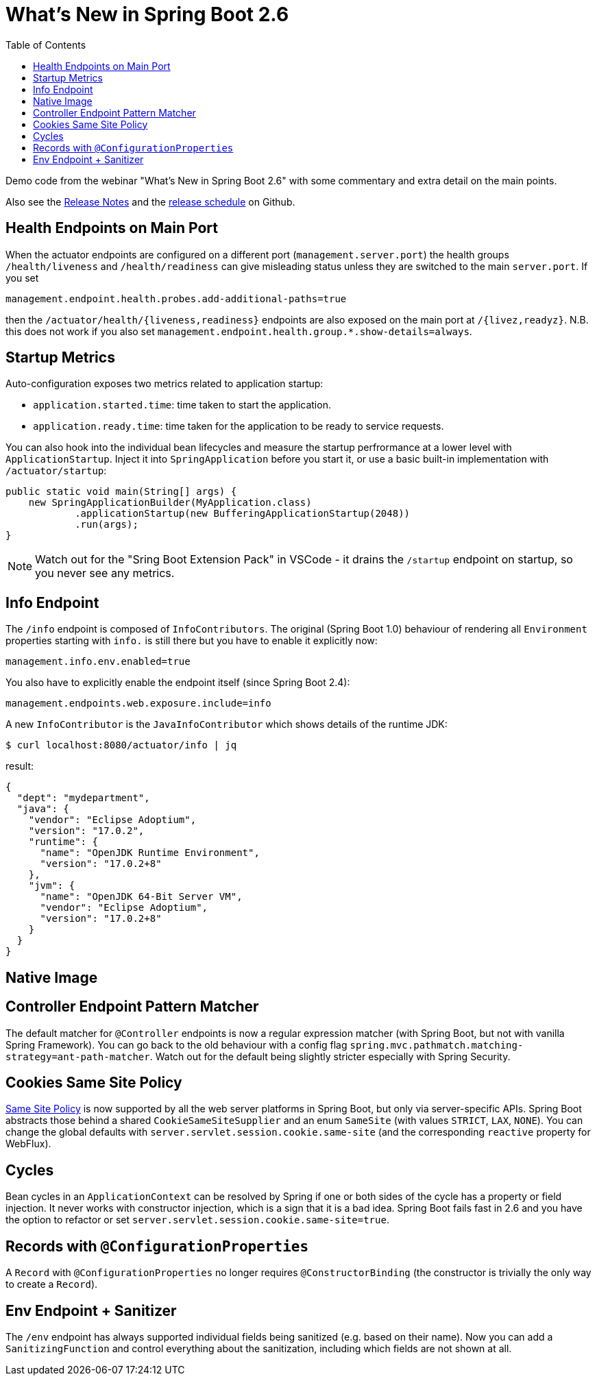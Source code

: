 :toc:

# What's New in Spring Boot 2.6

Demo code from the webinar "What's New in Spring Boot 2.6" with some commentary and extra detail on the main points.

Also see the https://github.com/spring-projects/spring-boot/wiki/Spring-Boot-2.6-Release-Notes[Release Notes] and the https://github.com/spring-projects/spring-boot/milestones[release schedule] on Github.

## Health Endpoints on Main Port

When the actuator endpoints are configured on a different port (`management.server.port`) the health groups `/health/liveness` and `/health/readiness` can give misleading status unless they are switched to the main `server.port`. If you set

```
management.endpoint.health.probes.add-additional-paths=true
```

then the `/actuator/health/{liveness,readiness}` endpoints are also exposed on the main port at `/{livez,readyz}`. N.B. this does not work if you also set `management.endpoint.health.group.*.show-details=always`.

## Startup Metrics

Auto-configuration exposes two metrics related to application startup:

* `application.started.time`: time taken to start the application.
* `application.ready.time`: time taken for the application to be ready to service requests.

You can also hook into the individual bean lifecycles and measure the startup perfrormance at a lower level with `ApplicationStartup`. Inject it into `SpringApplication` before you start it, or use a basic built-in implementation with `/actuator/startup`:

```java
public static void main(String[] args) {
    new SpringApplicationBuilder(MyApplication.class)
            .applicationStartup(new BufferingApplicationStartup(2048))
            .run(args);
}
```

NOTE: Watch out for the "Sring Boot Extension Pack" in VSCode - it drains the `/startup` endpoint on startup, so you never see any metrics.

## Info Endpoint

The `/info` endpoint is composed of `InfoContributors`. The original (Spring Boot 1.0) behaviour of rendering all `Environment` properties starting with `info.` is still there but you have to enable it explicitly now:

```
management.info.env.enabled=true
```

You also have to explicitly enable the endpoint itself (since Spring Boot 2.4):

```
management.endpoints.web.exposure.include=info
```

A new `InfoContributor` is the `JavaInfoContributor` which shows details of the runtime JDK:

```
$ curl localhost:8080/actuator/info | jq
```

result:

```json
{
  "dept": "mydepartment",
  "java": {
    "vendor": "Eclipse Adoptium",
    "version": "17.0.2",
    "runtime": {
      "name": "OpenJDK Runtime Environment",
      "version": "17.0.2+8"
    },
    "jvm": {
      "name": "OpenJDK 64-Bit Server VM",
      "vendor": "Eclipse Adoptium",
      "version": "17.0.2+8"
    }
  }
}
```

## Native Image

## Controller Endpoint Pattern Matcher

The default matcher for `@Controller` endpoints is now a regular expression matcher (with Spring Boot, but not with vanilla Spring Framework). You can go back to the old behaviour with a config flag `spring.mvc.pathmatch.matching-strategy=ant-path-matcher`. Watch out for the default being slightly stricter especially with Spring Security.

## Cookies Same Site Policy

https://developer.mozilla.org/en-US/docs/Web/HTTP/Headers/Set-Cookie/SameSite[Same Site Policy] is now supported by all the web server platforms in Spring Boot, but only via server-specific APIs. Spring Boot abstracts those behind a shared `CookieSameSiteSupplier` and an enum `SameSite` (with values `STRICT`, `LAX`, `NONE`). You can change the global defaults with `server.servlet.session.cookie.same-site` (and the corresponding `reactive` property for WebFlux).

## Cycles

Bean cycles in an `ApplicationContext` can be resolved by Spring if one or both sides of the cycle has a property or field injection. It never works with constructor injection, which is a sign that it is a bad idea. Spring Boot fails fast in 2.6 and you have the option to refactor or set `server.servlet.session.cookie.same-site=true`.

## Records with `@ConfigurationProperties`

A `Record` with `@ConfigurationProperties` no longer requires `@ConstructorBinding` (the constructor is trivially the only way to create a `Record`).

## Env Endpoint + Sanitizer

The `/env` endpoint has always supported individual fields being sanitized (e.g. based on their name). Now you can add a `SanitizingFunction` and control everything about the sanitization, including which fields are not shown at all.